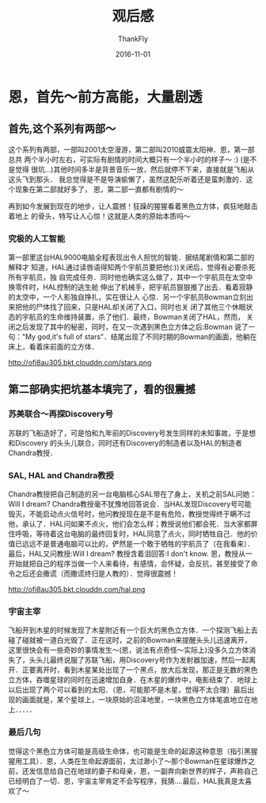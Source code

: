#+BLOG: my-blog
#+POSTID: 123
#+ORG2BLOG:
#+DATE: [2016-11-01 Nov 22:48]
#+OPTIONS: toc:4 num:nil todo:nil pri:nil tags:nil ^:nil
#+CATEGORY: thinking
#+TAGS: movie
#+TITLE:       <<2001太空漫游>>观后感
#+AUTHOR:      ThankFly
#+EMAIL:       thiefuniverses@gmail.com
#+DATE:        2016-11-01
#+URI:         2001-space-visitor
#+KEYWORDS:    movie,human,computer,AI
#+OPTIONS:     html-validation-link:nil
#+OPTIONS:     toc:4
#+DESCRIPTION: a wonderful computer called HAL 9000

* 恩，首先～前方高能，大量剧透
** 首先,这个系列有两部～
   这个系列有两部，一部叫2001太空漫游，第二部叫2010威震太阳神．恩，第一部总共
两个半小时左右，可实际有剧情的时间大概只有一个半小时的样子～  :)  (是不是觉得
很坑...)其他时间多半是背景音乐一放，然后就停不下来，直接就是飞船从这头飞到那头．
我总觉得是不是导演偷懒了，虽然这配乐听着还是蛮刺激的．这个现象在第二部就好多了，
恩，第二部一直都有剧情的～

   再到如今发展到现在的地步，让人震撼！狂躁的猩猩看着黑色立方体，疯狂地敲击着地上
的骨头，特写让人心惊！这就是人类的原始本质吗～
*** 究极的人工智能
    第一部里这台HAL9000电脑全程表现出令人担忧的智能．据结尾剧情和第二部的解释才
知道，HAL通过读唇语得知两个宇航员要把他(:))关闭后，觉得有必要杀死所有宇航员，独
自完成任务．同时他也确实这么做了，其中一个宇航员在太空中换零件时，HAL控制的逃生舱
伸出了机械手，把宇航员狠狠推了出去．看着寂静的太空中，一个人影独自挣扎，实在很让人
心惊．另一个宇航员Bowman立刻出来把他的尸体找了回来，只是HAL却关闭了入口，同时也关
闭了其他三个休眠状态的宇航员的生命维持装置，杀了他们．最终，Bowman关闭了HAL，然而，
关闭之后发现了其中的秘密，同时，在又一次遇到黑色立方体之后:Bowman 说了一句："My
god,it's full of stars"．结尾出现了不同时期的Bowman的画面，他躺在床上，看着床前面的立方体．

http://ofi8au305.bkt.clouddn.com/stars.png

** 第二部确实把坑基本填完了，看的很震撼
*** 苏美联合～再探Discovery号
    苏联的飞船造好了，可是怕和九年前的Discovery号发生同样的未知事故，于是想和Discovery
的头头儿联合，同时还有Discovery的制造者以及HAL的制造者Chandra教授．
*** SAL, HAL and Chandra教授
    Chandra教授把自己制造的另一台电脑核心SAL带在了身上，关机之前SAL问她：Will I dream? Chandra教授毫不犹豫地回答说会．当HAL发现Discovery号可能毁灭，不能启动点火信号时，他问教授现在是不是有危险，教授觉得终于瞒不过他，承认了．HAL问如果不点火，他们会怎么样；教授说他们都会死．当大家都屏住呼吸，等待着这台电脑的最终回复时，HAL同意了点火，同时牺牲自己．他的价值已远远不是普通电脑可以比的，俨然是一个敢于牺牲的宇航员了（在我看来）．最后，HAL又问教授:Will I dream? 教授含着泪回答:I don't know. 恩，教授从一开始就把自己的程序当做一个人来看待，有感情，会怀疑，会反抗，甚至接受了命令之后还会撒谎（而撒谎终归是人教的）．觉得很震撼！

http://ofi8au305.bkt.clouddn.com/hal.png

*** 宇宙主宰
    飞船开到木星的时候发现了木星附近有一个巨大的黑色立方体．一个探测飞船上去碰了碰就被一道白光毁了．正在这时，之前的Bowman来提醒头头儿迅速离开，这里很快会有一些奇妙的事情发生～(恩，说法有点奇怪～实际上)没多久立方体消失了，头头儿最终说服了苏联飞船，用Discovery号作为发射器加速，然后一起离开．正要离开时，看到木星某处出现了一个黑点，放大后发现，那正是无数的黑色立方体，吞噬星球的同时在迅速增加自身．在木星的爆炸中，电影结束了．地球上以后出现了两个可以看到的太阳．（恩，可能那不是木星，觉得不太合理）最后出现的画面就是，某个星球上，一块原始的沼泽地里，一块黑色立方体笔直地立在地上．．．．．

*** 最后几句
    觉得这个黑色立方体可能是高级生命体，也可能是生命的起源这种意思（指引黑猩猩用工具）．恩，人类在生命起源面前，太过渺小了～那个Bowman在星球爆炸之前，还发信息给自己在地球的妻子和母亲，恩，一副奔向新世界的样子，声称自己已经明白了一切．恩，宇宙主宰肯定不会写程序，我猜....最后，HAL我真是太喜欢了～
